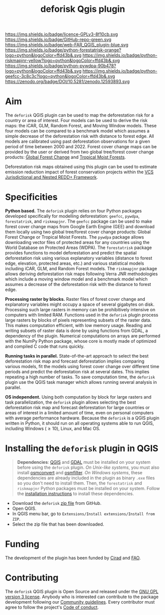 #+title: deforisk Qgis plugin
#+author: Ghislain Vieilledent
#+options: title:nil author:nil date:nil ^:{} toc:nil num:nil H:4

#+begin_export rst
..
    This index.rst file is automatically generated. Please do not
    modify it. If you want to make changes to this file, modify the
    index.org source file directly.
#+end_export

#+attr_rst: :align right :width 140px :alt Logo riskmapjnr
[[https://ecology.ghislainv.fr/deforisk-qgis-plugin][https://ecology.ghislainv.fr/deforisk-qgis-plugin/_static/logo-deforisk.svg]]

#+begin_export rst
====================
deforisk QGIS plugin
====================
#+end_export

#+link: GPLv3_link https://www.gnu.org/licenses/gpl-3.0.html
#+link: github_link https://github.com/ghislainv/deforisk-qgis-plugin
#+link: website_link https://ecology.ghislainv.fr/deforisk-qgis-plugin
#+link: far_link https://ecology.ghislainv.fr/forestatrisk
#+link: rmj_link https://ecology.ghislainv.fr/riskmapjnr
#+link: pywdpa_link https://ecology.ghislainv.fr/pywdpa
#+link: geefcc_link https://ecology.ghislainv.fr/geefcc
#+link: zenodo_link https://doi.org/10.5281/zenodo.12593893

#+macro: GPLv3 https://img.shields.io/badge/licence-GPLv3-8f10cb.svg
#+macro: github https://img.shields.io/badge/GitHub-repo-green.svg
#+macro: website https://img.shields.io/badge/web-FAR_QGIS_plugin-blue.svg
#+macro: far https://img.shields.io/badge/python-forestatrisk-orange?logo=python&logoColor=ffd43b&.svg
#+macro: rmj https://img.shields.io/badge/python-riskmapjnr-yellow?logo=python&logoColor=ffd43b&.svg
#+macro: pywdpa https://img.shields.io/badge/python-pywdpa-90b478?logo=python&logoColor=ffd43b&.svg
#+macro: geefcc https://img.shields.io/badge/python-geefcc-3c8c3c?logo=python&logoColor=ffd43b&.svg
#+macro: zenodo https://zenodo.org/badge/DOI/10.5281/zenodo.12593893.svg

[[GPLv3_link][{{{GPLv3}}}]]
[[github_link][{{{github}}}]]
[[website_link][{{{website}}}]]
[[far_link][{{{far}}}]]
[[rmj_link][{{{rmj}}}]]
[[pywdpa_link][{{{pywdpa}}}]]
[[geefcc_link][{{{geefcc}}}]]
[[zenodo_link][{{{zenodo}}}]]

# [[GPLv3_link][https://img.shields.io/badge/licence-GPLv3-8f10cb.svg]]
# [[github_link][https://img.shields.io/badge/GitHub-repo-green.svg]]
# [[website_link][https://img.shields.io/badge/web-Deforisk_QGIS_plugin-blue.svg]]
# [[far_pypkg_link][https://img.shields.io/badge/python-forestatrisk-orange?logo=python&logoColor=ffd43b&.svg]]
# [[rmj_pypkg_link][https://img.shields.io/badge/python-riskmapjnr-yellow?logo=python&logoColor=ffd43b&.svg]]

* Aim

The ~deforisk~ QGIS plugin can be used to map the deforestation risk for a country or area of interest. Four models can be used to derive the risk maps: the iCAR, GLM, Random Forest, and Moving Window models. These four models can be compared to a benchmark model which assumes a simple decrease of the deforestation risk with distance to forest edge. All models are calibrated using past deforestation observations for a given period of time between 2000 and 2022. Forest cover change maps can be provided by the user or derived from two global tree/forest cover change products: [[https://earthenginepartners.appspot.com/science-2013-global-forest][Global Forest Change]] and [[https://forobs.jrc.ec.europa.eu/TMF][Tropical Moist Forests]].

Deforestation risk maps obtained using this plugin can be used to estimate emission reduction impact of forest conservation projects within the [[https://verra.org/programs/jurisdictional-nested-redd-framework/][VCS Jurisdictional and Nested REDD+ Framework]].

#+attr_rst: :alt Banner
[[https://ecology.ghislainv.fr/deforisk-qgis-plugin][https://ecology.ghislainv.fr/deforisk-qgis-plugin/_static/banner.png]]

* Specificities

*Python based.* The ~deforisk~ plugin relies on four Python packages developed specifically for modelling deforestation: ~geefcc~, ~pywdpa~, ~forestatrisk~, and ~riskmapjnr~. The ~geefcc~ package can be used to make forest cover change maps from Google Earth Engine (GEE) and download them locally using two global tree/forest cover change products: Global Forest Change or Tropical Moist Forests. The ~pywdpa~ package allows downloading vector files of protected areas for any countries using the World Database on Protected Areas (WDPA). The ~forestatrisk~ package provides functions to model deforestation and predict the spatial deforestation risk using various explanatory variables (distance to forest edge, elevation, protected areas, etc.) and various statistical models including iCAR, GLM, and Random Forest models. The ~riskmapjnr~ package allows deriving deforestation risk maps following Verra JNR methodologies which include a moving window model and a benchmark model which assumes a decrease of the deforestation risk with the distance to forest edge.

#+attr_rst: :alt geefc :width 100px
[[https://ecology.ghislainv.fr/geefcc][https://ecology.ghislainv.fr/deforisk-qgis-plugin/_static/logo-geefcc.png]]
#+attr_rst: :alt pywdpa :width 100px
[[https://ecology.ghislainv.fr/pywdpa][https://ecology.ghislainv.fr/deforisk-qgis-plugin/_static/logo-pywdpa.png]]
#+attr_rst: :alt forestatrisk :width 100px
[[https://ecology.ghislainv.fr/forestatrisk][https://ecology.ghislainv.fr/deforisk-qgis-plugin/_static/logo-far.png]]
#+attr_rst: :alt riskmapjnr :width 100px
[[https://ecology.ghislainv.fr/riskmapjnr][https://ecology.ghislainv.fr/deforisk-qgis-plugin/_static/logo-riskmapjnr.png]]

*Processing raster by blocks.* Raster files of forest cover change and explanatory variables might occupy a space of several gigabytes on disk. Processing such large rasters in memory can be prohibitively intensive on computers with limited RAM. Functions used in the ~deforisk~ plugin process large rasters by blocks of pixels representing subsets of the raster data. This makes computation efficient, with low memory usage. Reading and writing subsets of raster data is done by using functions from GDAL, a dependency of the plugin. Numerical computations on arrays are performed with the NumPy Python package, whose core is mostly made of optimized and compiled C code that runs quickly.

*Running tasks in parallel.* State-of-the-art approach to select the best deforestation risk map and forecast deforestation implies comparing various models, fit the models using forest cover change over different time periods and predict the deforestation risk at several dates. This implies repeating a high number of tasks. To save computation time, the ~deforisk~ plugin use the QGIS task manager which allows running several analysis in parallel.

*OS independent.* Using both computation by block for large rasters and task parallelization, the ~deforisk~ plugin allows selecting the best deforestation risk map and forecast deforestation for large countries or areas of interest in a limited amount of time, even on personal computers with average performance hardware. Because the ~deforisk~ is a QGIS plugin written in Python, it should run on all operating systems able to run QGIS, including Windows ($\geq10$), Linux, and Mac OS.

* Installing the ~deforisk~ plugin in QGIS

#+attr_rst: :directive note
#+begin_quote
*Dependencies*: [[https://www.qgis.org/en/site/][QGIS]] and [[https://gdal.org/index.html][GDAL]] must be installed on your system before using the ~deforisk~ plugin. /On Unix-like systems/, you must also install [[https://wiki.openstreetmap.org/wiki/Osmconvert][osmconvert]] and [[https://wiki.openstreetmap.org/wiki/Osmfilter][osmfilter]]. /On Windows systems/, these dependencies are already included in the plugin as binary ~.exe~ files so you don't need to install them. Then, the ~forestatrisk~ and ~riskmapjnr~ Python packages must be installed on your system. Follow the [[file:installation.html][installation instructions]] to install these dependencies.
#+end_quote

- Download the ~deforisk~ [[https://github.com/ghislainv/deforisk-qgis-plugin/archive/refs/heads/main.zip][zip file]] from GitHub.
- Open QGIS.
- In QGIS menu bar, go to ~Extensions/Install extensions/Install from ZIP~.
- Select the zip file that has been downloaded.

* Funding

The development of the plugin has been funded by [[https://www.cirad.fr/en/][Cirad]] and [[https://www.fao.org/][FAO]].

#+attr_rst: :align left :height 70px :alt Logo Cirad
[[https://www.cirad.fr/en][https://ecology.ghislainv.fr/deforisk-qgis-plugin/_static/logo_cirad.png]]
#+attr_rst: :height 100px :alt Logo FAO
[[https://www.fao.org][https://ecology.ghislainv.fr/deforisk-qgis-plugin/_static/logo_fao.png]]

* Contributing

The ~deforisk~ QGIS plugin is Open Source and released under the [[https://ecology.ghislainv.fr/deforisk-qgis-plugin/license.html][GNU GPL version 3 license]]. Anybody who is interested can contribute to the package development following our [[https://ecology.ghislainv.fr/deforisk-qgis-plugin/contributing.html][Community guidelines]]. Every contributor must agree to follow the project's [[https://ecology.ghislainv.fr/deforisk-qgis-plugin/code_of_conduct.html][Code of conduct]].

